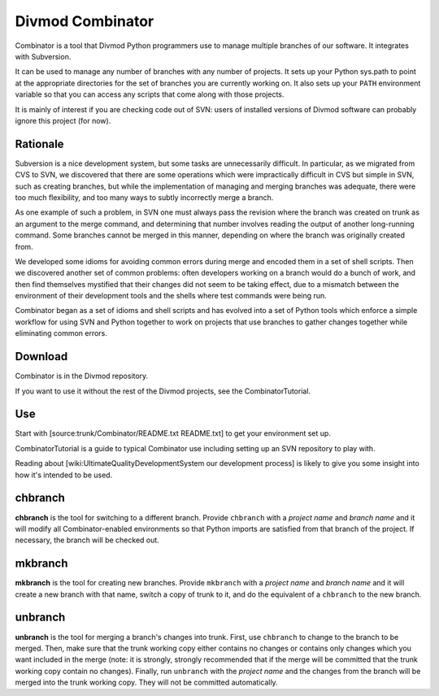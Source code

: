 =================
Divmod Combinator
=================

Combinator is a tool that Divmod Python programmers use to manage multiple
branches of our software. It integrates with Subversion.

It can be used to manage any number of branches with any number of projects.
It sets up your Python sys.path to point at the appropriate directories for
the set of branches you are currently working on. It also sets up your
``PATH`` environment variable so that you can access any scripts that come
along with those projects.

It is mainly of interest if you are checking code out of SVN: users of installed versions of Divmod software can probably ignore this project (for now).

.. _note: Combinator does not currently work with SVN version 1.2 due to
   changes in the way SVN stores its local repository. See #2144 for details.

Rationale
=========

Subversion is a nice development system, but some tasks are unnecessarily
difficult. In particular, as we migrated from CVS to SVN, we discovered that
there are some operations which were impractically difficult in CVS but simple
in SVN, such as creating branches, but while the implementation of managing
and merging branches was adequate, there were too much flexibility, and too
many ways to subtly incorrectly merge a branch.

As one example of such a problem, in SVN one must always pass the revision
where the branch was created on trunk as an argument to the merge command, and
determining that number involves reading the output of another long-running
command. Some branches cannot be merged in this manner, depending on where the
branch was originally created from.

We developed some idioms for avoiding common errors during merge and encoded
them in a set of shell scripts. Then we discovered another set of common
problems: often developers working on a branch would do a bunch of work, and
then find themselves mystified that their changes did not seem to be taking
effect, due to a mismatch between the environment of their development tools
and the shells where test commands were being run.

Combinator began as a set of idioms and shell scripts and has evolved into a
set of Python tools which enforce a simple workflow for using SVN and Python
together to work on projects that use branches to gather changes together
while eliminating common errors.

Download
========

Combinator is in the Divmod repository.

If you want to use it without the rest of the Divmod projects, see the
CombinatorTutorial.

Use
===

Start with [source:trunk/Combinator/README.txt README.txt] to get your
environment set up.

.. _note: If you follow the UNIX setup instructions and an exception is raised
   along the lines of `OSError: [Errno 2] No such file or directory:
   '/home/YOURNAME/.local/lib/python2.4/site-packages'`, you should update to
   the latest trunk revision of Combinator - this bug has been fixed!

CombinatorTutorial is a guide to typical Combinator use including setting up
an SVN repository to play with.

Reading about [wiki:UltimateQualityDevelopmentSystem our development process]
is likely to give you some insight into how it's intended to be used.

chbranch
========

**chbranch** is the tool for switching to a different branch. Provide
``chbranch`` with a *project name* and *branch name* and it will modify all
Combinator-enabled environments so that Python imports are satisfied from that
branch of the project. If necessary, the branch will be checked out.

mkbranch
========

**mkbranch** is the tool for creating new branches. Provide ``mkbranch`` with
a *project name* and *branch name* and it will create a new branch with that
name, switch a copy of trunk to it, and do the equivalent of a ``chbranch`` to
the new branch.

unbranch
========

**unbranch** is the tool for merging a branch's changes into trunk. First, use
``chbranch`` to change to the branch to be merged. Then, make sure that the
trunk working copy either contains no changes or contains only changes which
you want included in the merge (note: it is strongly, strongly recommended
that if the merge will be committed that the trunk working copy contain no
changes). Finally, run ``unbranch`` with the *project name* and the changes
from the branch will be merged into the trunk working copy. They will not be
committed automatically.
